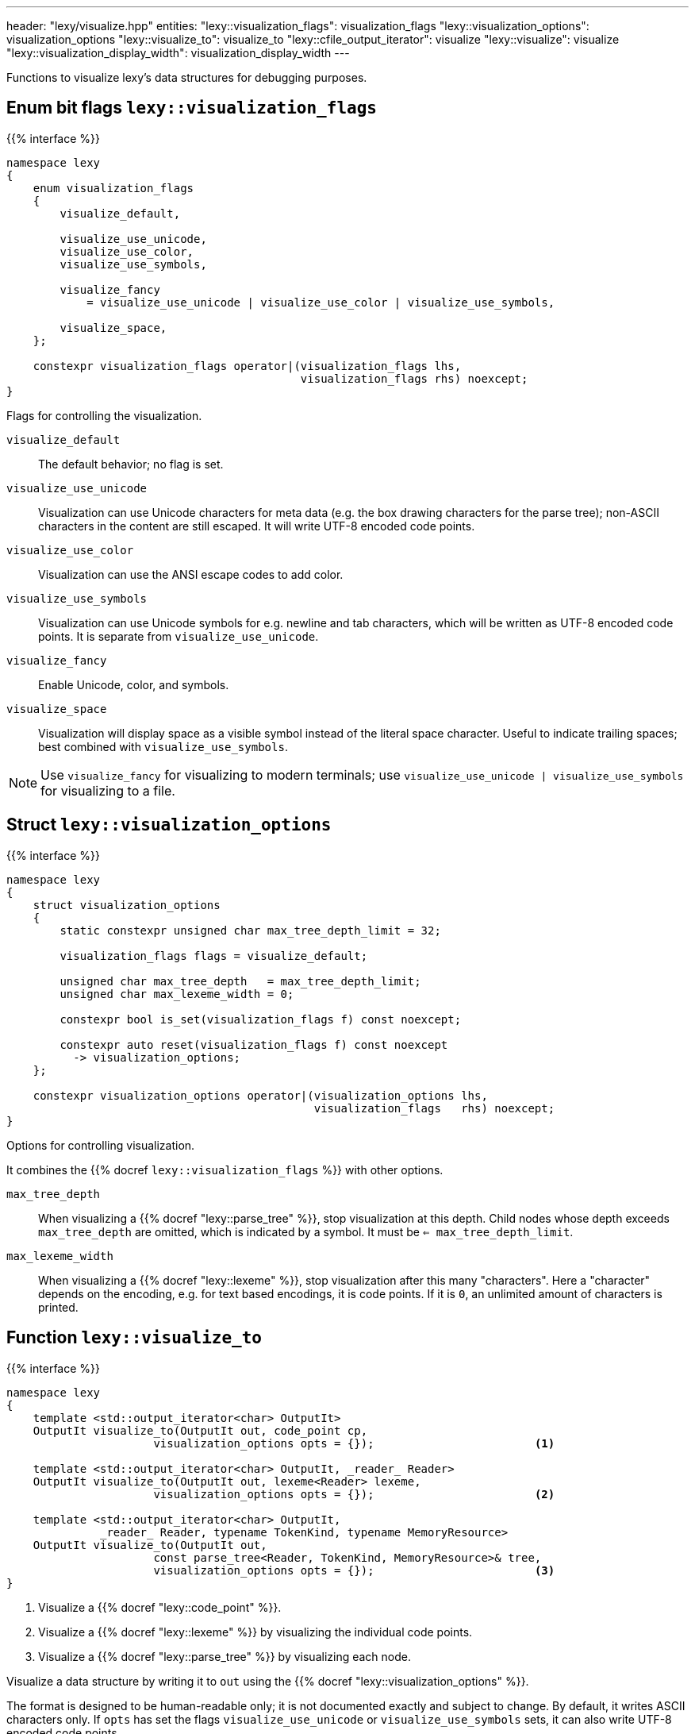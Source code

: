 ---
header: "lexy/visualize.hpp"
entities:
  "lexy::visualization_flags": visualization_flags
  "lexy::visualization_options": visualization_options
  "lexy::visualize_to": visualize_to
  "lexy::cfile_output_iterator": visualize
  "lexy::visualize": visualize
  "lexy::visualization_display_width": visualization_display_width
---

[.lead]
Functions to visualize lexy's data structures for debugging purposes.

[#visualization_flags]
== Enum bit flags `lexy::visualization_flags`

{{% interface %}}
----
namespace lexy
{
    enum visualization_flags
    {
        visualize_default,

        visualize_use_unicode,
        visualize_use_color,
        visualize_use_symbols,

        visualize_fancy
            = visualize_use_unicode | visualize_use_color | visualize_use_symbols,

        visualize_space,
    };

    constexpr visualization_flags operator|(visualization_flags lhs,
                                            visualization_flags rhs) noexcept;
}
----

[.lead]
Flags for controlling the visualization.

`visualize_default`::
  The default behavior; no flag is set.
`visualize_use_unicode`::
  Visualization can use Unicode characters for meta data (e.g. the box drawing characters for the parse tree);
  non-ASCII characters in the content are still escaped.
  It will write UTF-8 encoded code points.
`visualize_use_color`::
  Visualization can use the ANSI escape codes to add color.
`visualize_use_symbols`::
  Visualization can use Unicode symbols for e.g. newline and tab characters,
  which will be written as UTF-8 encoded code points.
  It is separate from `visualize_use_unicode`.
`visualize_fancy`::
  Enable Unicode, color, and symbols.
`visualize_space`::
  Visualization will display space as a visible symbol instead of the literal space character.
  Useful to indicate trailing spaces; best combined with `visualize_use_symbols`.

NOTE: Use `visualize_fancy` for visualizing to modern terminals;
use `visualize_use_unicode | visualize_use_symbols` for visualizing to a file.

[#visualization_options]
== Struct `lexy::visualization_options`

{{% interface %}}
----
namespace lexy
{
    struct visualization_options
    {
        static constexpr unsigned char max_tree_depth_limit = 32;

        visualization_flags flags = visualize_default;

        unsigned char max_tree_depth   = max_tree_depth_limit;
        unsigned char max_lexeme_width = 0;

        constexpr bool is_set(visualization_flags f) const noexcept;

        constexpr auto reset(visualization_flags f) const noexcept
          -> visualization_options;
    };

    constexpr visualization_options operator|(visualization_options lhs,
                                              visualization_flags   rhs) noexcept;
}
----

[.lead]
Options for controlling visualization.

It combines the {{% docref `lexy::visualization_flags` %}} with other options.

`max_tree_depth`::
  When visualizing a {{% docref "lexy::parse_tree" %}}, stop visualization at this depth.
  Child nodes whose depth exceeds `max_tree_depth` are omitted, which is indicated by a symbol.
  It must be `<= max_tree_depth_limit`.
`max_lexeme_width`::
  When visualizing a {{% docref "lexy::lexeme" %}}, stop visualization after this many "characters".
  Here a "character" depends on the encoding, e.g. for text based encodings, it is code points.
  If it is `0`, an unlimited amount of characters is printed.

[#visualize_to]
== Function `lexy::visualize_to`

{{% interface %}}
----
namespace lexy
{
    template <std::output_iterator<char> OutputIt>
    OutputIt visualize_to(OutputIt out, code_point cp,
                      visualization_options opts = {});                        <1>

    template <std::output_iterator<char> OutputIt, _reader_ Reader>
    OutputIt visualize_to(OutputIt out, lexeme<Reader> lexeme,
                      visualization_options opts = {});                        <2>

    template <std::output_iterator<char> OutputIt,
              _reader_ Reader, typename TokenKind, typename MemoryResource>
    OutputIt visualize_to(OutputIt out,
                      const parse_tree<Reader, TokenKind, MemoryResource>& tree,
                      visualization_options opts = {});                        <3>
}
----

<1> Visualize a {{% docref "lexy::code_point" %}}.
<2> Visualize a {{% docref "lexy::lexeme" %}} by visualizing the individual code points.
<3> Visualize a {{% docref "lexy::parse_tree" %}} by visualizing each node.

[.lead]
Visualize a data structure by writing it to `out` using the {{% docref "lexy::visualization_options" %}}.

The format is designed to be human-readable only; it is not documented exactly and subject to change.
By default, it writes ASCII characters only.
If `opts` has set the flags `visualize_use_unicode` or `visualize_use_symbols` sets, it can also write UTF-8 encoded code points.

To visualize a code point, it writes it directly if it is a printable ASCII character,
and otherwise writes its code point value or another escape sequence.
Non-ASCII or control code points are never written directly for clarity in debugging.

Visualization of a lexeme depends on the {{% encoding %}}.
For the text-based encodings it writes the individual code points.
For {{% docref "lexy::byte_encoding" %}}, it writes the bytes as hexadecimal.

To visualize a parse tree, it visualizes each node in a tree format.
The maximal depth can be controlled by the options.

NOTE: Use {{% docref "lexy::trace" %}} to visualize the parsing process itself.

[#visualize]
== Function `lexy::visualize`

{{% interface %}}
----
namespace lexy
{
    struct cfile_output_iterator;

    template <typename T>
    void visualize(std::FILE* file, const T& obj,
                   visualization_options opts = {})
    {
        visualize_to(cfile_output_iterator{file}, obj, opts);
    }
}
----

[.lead]
Visualizes a data structure by writing it to `file`.

It uses `cfile_output_iterator`, which is an output iterator that repeatedly calls `std::fputc`, and then forwards to {{% docref "lexy::visualize_to" %}}.

{{% godbolt-example "visualize" "Visualize a `lexy::parse_tree`" %}}

[#visualization_display_width]
== Function `lexy::visualization_display_width`

{{% interface %}}
----
namespace lexy
{
    template <typename T>
    std::size_t visualization_display_width(const T& obj,
                                            visualization_options opts = {});
}
----

[.lead]
Computes the display width for visualizing `obj` using `opts`, which is the number of Unicode code points.

As the only non-ASCII Unicode characters are carefully chosen to occupy one display cell in a monospace font,
this is the number of characters necessary to underline the visualization result or indent past it.

